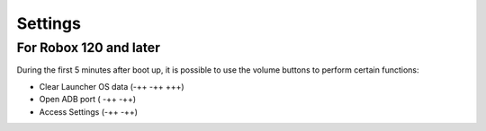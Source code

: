 ********
Settings
********

For Robox 120 and later
=======================
During the first 5 minutes after boot up, it is possible to use the volume buttons to perform certain functions:

* Clear Launcher OS data (-++ -++ +++)
* Open ADB port ( -++ -++)
* Access Settings (-++ -++)

